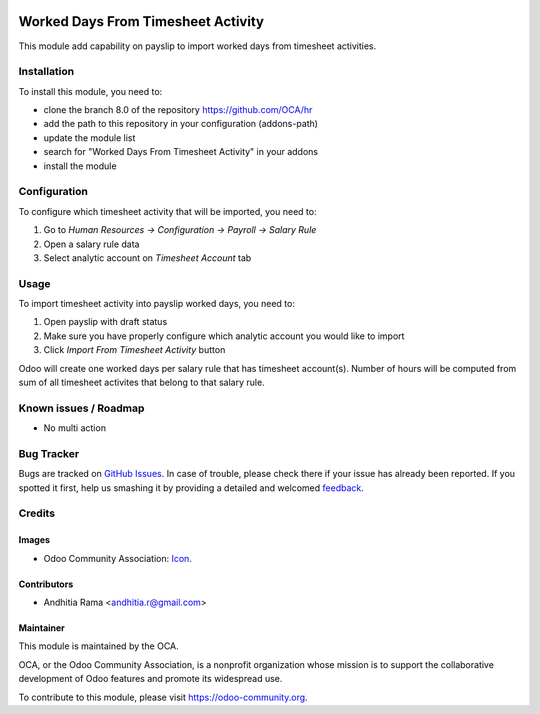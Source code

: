 .. image:: https://img.shields.io/badge/licence-AGPL--3-blue.svg
   :target: http://www.gnu.org/licenses/agpl-3.0-standalone.html
   :alt: License: AGPL-3

===================================
Worked Days From Timesheet Activity
===================================

This module add capability on payslip to import worked days from
timesheet activities. 


Installation
============


To install this module, you need to:

* clone the branch 8.0 of the repository https://github.com/OCA/hr
* add the path to this repository in your configuration (addons-path)
* update the module list
* search for "Worked Days From Timesheet Activity" in your addons
* install the module

Configuration
=============

To configure which timesheet activity that will be imported, you need to:

1. Go to *Human Resources -> Configuration -> Payroll -> Salary Rule*
2. Open a salary rule data
3. Select analytic account on *Timesheet Account* tab

Usage
=====

To import timesheet activity into payslip worked days, you need to:

1. Open payslip with draft status
2. Make sure you have properly configure which analytic account you would like to import
3. Click *Import From Timesheet Activity* button

Odoo will create one worked days per salary rule that has timesheet account(s). Number of hours
will be computed from sum of all timesheet activites that belong to that salary rule.

.. image:: https://odoo-community.org/website/image/ir.attachment/5784_f2813bd/datas
   :alt: Try me on Runbot
   :target: https://runbot.odoo-community.org/runbot/116/8.0


Known issues / Roadmap
======================

* No multi action

Bug Tracker
===========

Bugs are tracked on `GitHub Issues
<https://github.com/OCA/hr/issues>`_. In case of trouble, please
check there if your issue has already been reported. If you spotted it first,
help us smashing it by providing a detailed and welcomed `feedback
<https://github.com/OCA/
hr/issues/new?body=module:%20
hr_worked_days_from_activity%0Aversion:%20
8.0%0A%0A**Steps%20to%20reproduce**%0A-%20...%0A%0A**Current%20behavior**%0A%0A**Expected%20behavior**>`_.

Credits
=======

Images
------

* Odoo Community Association: `Icon <https://github.com/OCA/maintainer-tools/blob/master/template/module/static/description/icon.svg>`_.

Contributors
------------

* Andhitia Rama <andhitia.r@gmail.com>

Maintainer
----------

.. image:: https://odoo-community.org/logo.png
   :alt: Odoo Community Association
   :target: https://odoo-community.org

This module is maintained by the OCA.

OCA, or the Odoo Community Association, is a nonprofit organization whose
mission is to support the collaborative development of Odoo features and
promote its widespread use.

To contribute to this module, please visit https://odoo-community.org.
